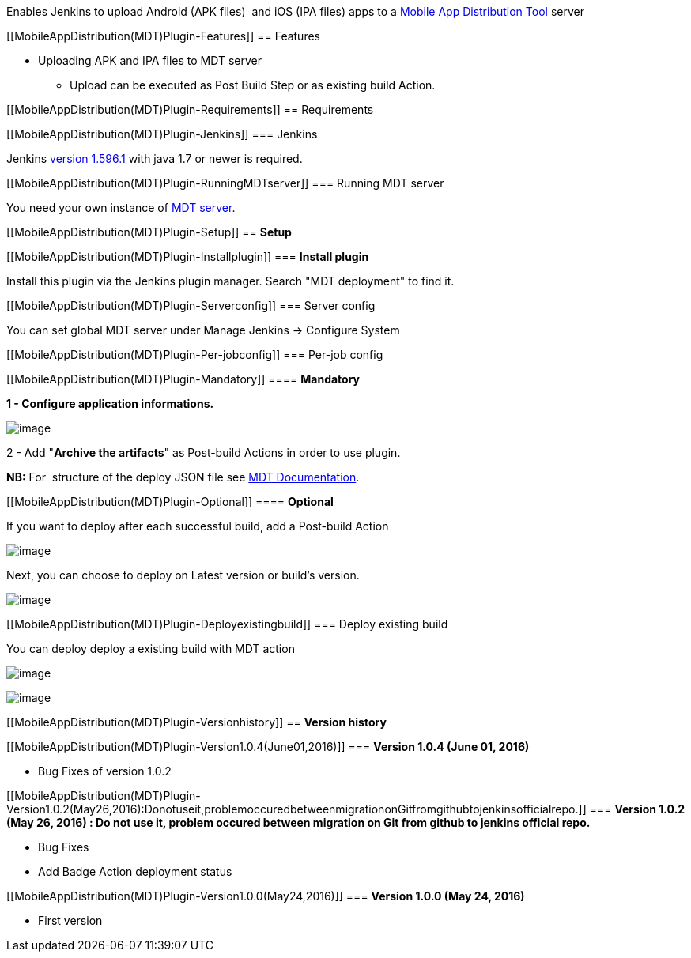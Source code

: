 Enables Jenkins to upload Android (APK files)  and iOS (IPA files) apps
to a https://github.com/rgroult/MobDistTool[Mobile App Distribution
Tool] server

[[MobileAppDistribution(MDT)Plugin-Features]]
== Features

* Uploading APK and IPA files to MDT server
** Upload can be executed as Post Build Step or as existing build
Action.

[[MobileAppDistribution(MDT)Plugin-Requirements]]
== Requirements

[[MobileAppDistribution(MDT)Plugin-Jenkins]]
=== Jenkins

Jenkins http://jenkins-ci.org/changelog-stable#v1.596.1[version
1.596.1] with java 1.7 or newer is required.

[[MobileAppDistribution(MDT)Plugin-RunningMDTserver]]
=== Running MDT server

You need your own instance of https://github.com/rgroult/MobDistTool[MDT
server].

[[MobileAppDistribution(MDT)Plugin-Setup]]
== *Setup*

[[MobileAppDistribution(MDT)Plugin-Installplugin]]
=== *Install plugin*

Install this plugin via the Jenkins plugin manager. Search "MDT
deployment" to find it.

[[MobileAppDistribution(MDT)Plugin-Serverconfig]]
=== Server config

You can set global MDT server under Manage Jenkins -> Configure System

[[MobileAppDistribution(MDT)Plugin-Per-jobconfig]]
=== Per-job config

[[MobileAppDistribution(MDT)Plugin-Mandatory]]
==== *Mandatory*

*1 - Configure application informations.*

[.confluence-embedded-file-wrapper]#image:docs/images/Screen_Shot_2016-05-19_at_10.12.43.png[image]#

2 - Add "*Archive the artifacts*" as Post-build Actions in order to use
plugin.

*NB:* For  structure of the deploy JSON file
see https://github.com/rgroult/MobDistTool#artifacts-provisionning[MDT
Documentation].

[[MobileAppDistribution(MDT)Plugin-Optional]]
==== *Optional*

If you want to deploy after each successful build, add a Post-build
Action

[.confluence-embedded-file-wrapper]#image:docs/images/Screen_Shot_2016-05-19_at_10.27.32.png[image]#

Next, you can choose to deploy on Latest version or build's version.

[.confluence-embedded-file-wrapper]#image:docs/images/Screen_Shot_2016-05-19_at_10.27.48.png[image]#

[[MobileAppDistribution(MDT)Plugin-Deployexistingbuild]]
=== Deploy existing build

You can deploy deploy a existing build with MDT action

[.confluence-embedded-file-wrapper]#image:docs/images/Screen_Shot_2016-05-19_at_10.48.17.png[image]#

[.confluence-embedded-file-wrapper]#image:docs/images/Screen_Shot_2016-05-19_at_10_52_34.png[image]#

[[MobileAppDistribution(MDT)Plugin-Versionhistory]]
== *Version history*

[[MobileAppDistribution(MDT)Plugin-Version1.0.4(June01,2016)]]
=== *Version 1.0.4 (June 01, 2016)*

* Bug Fixes of version 1.0.2

[[MobileAppDistribution(MDT)Plugin-Version1.0.2(May26,2016):Donotuseit,problemoccuredbetweenmigrationonGitfromgithubtojenkinsofficialrepo.]]
=== *Version 1.0.2 (May 26, 2016) : Do not use it, problem occured between migration on Git from github to jenkins official repo.*

* Bug Fixes
* Add Badge Action deployment status

[[MobileAppDistribution(MDT)Plugin-Version1.0.0(May24,2016)]]
=== *Version 1.0.0 (May 24, 2016)*

* First version
